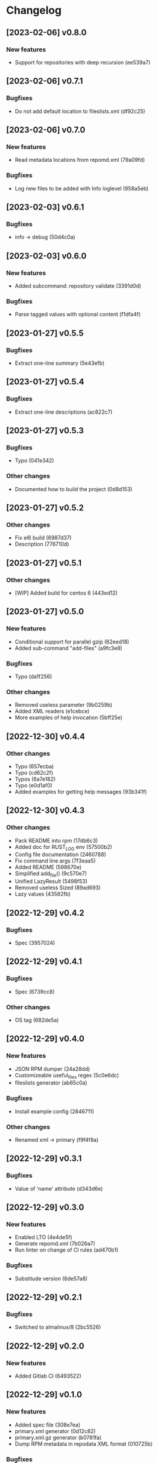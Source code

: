 * Changelog
** [2023-02-06] v0.8.0

*** New features

 - Support for repositories with deep recursion (ee539a7)


** [2023-02-06] v0.7.1

*** Bugfixes

 - Do not add default location to fileslists.xml (df92c25)


** [2023-02-06] v0.7.0

*** New features

 - Read metadata locations from repomd.xml (79a09fd)

*** Bugfixes

 - Log new files to be added with Info loglevel (958a5eb)


** [2023-02-03] v0.6.1

*** Bugfixes

 - info -> debug (50d4c0a)


** [2023-02-03] v0.6.0

*** New features

 - Added subcommand: repository validate (3391d0d)

*** Bugfixes

 - Parse tagged values with optional content (f1dfa4f)


** [2023-01-27] v0.5.5

*** Bugfixes

 - Extract one-line summary (5e43efb)


** [2023-01-27] v0.5.4

*** Bugfixes

 - Extract one-line descriptions (ac822c7)


** [2023-01-27] v0.5.3

*** Bugfixes

 - Typo (041e342)

*** Other changes

 - Documented how to build the project (0d8d153)


** [2023-01-27] v0.5.2

*** Other changes

 - Fix el6 build (6987d37)
 - Description (776710d)


** [2023-01-27] v0.5.1

*** Other changes

 - [WIP] Added build for centos 6 (443ed12)


** [2023-01-27] v0.5.0

*** New features

 - Conditional support for parallel gzip (62eed18)
 - Added sub-command "add-files" (a9fc3e8)

*** Bugfixes

 - Typo (da1f256)

*** Other changes

 - Removed useless parameter (9b0259b)
 - Added XML readers (e1cebce)
 - More examples of help invocation (5bff25e)


** [2022-12-30] v0.4.4

*** Other changes

 - Typo (657ecba)
 - Typo (cd62c2f)
 - Typos (6a7e182)
 - Typo (e0d1af0)
 - Added examples for getting help messages (93b341f)


** [2022-12-30] v0.4.3

*** Other changes

 - Pack README into rpm (17db6c3)
 - Added doc for RUST_LOG env (57500b2)
 - Config file documentation (2460788)
 - Fix command line args (7f3eaa5)
 - Added README (598670e)
 - Simplified add_file() (9c570e7)
 - Unified LazyResult (5498f53)
 - Removed useless Sized (89ad693)
 - Lazy values (43582fb)


** [2022-12-29] v0.4.2

*** Bugfixes

 - Spec (3957024)


** [2022-12-29] v0.4.1

*** Bugfixes

 - Spec (6739cc8)

*** Other changes

 - OS tag (682de5a)


** [2022-12-29] v0.4.0

*** New features

 - JSON RPM dumper (24a28dd)
 - Customizeable useful_files regex (5c0e6dc)
 - fileslists generator (ab65c0a)

*** Bugfixes

 - Install example config (2846711)

*** Other changes

 - Renamed xml -> primary (f9f4f8a)


** [2022-12-29] v0.3.1

*** Bugfixes

 - Value of 'name' attribute (d343d6e)


** [2022-12-29] v0.3.0

*** New features

 - Enabled LTO (4e4de5f)
 - Generate repomd.xml (7b026a7)
 - Run linter on change of CI rules (ad470b1)

*** Bugfixes

 - Substitude version (6de57a8)


** [2022-12-29] v0.2.1

*** Bugfixes

 - Switched to almalinux/8 (2bc5526)


** [2022-12-29] v0.2.0

*** New features

 - Added Gitlab CI (6493522)



** [2022-12-29] v0.1.0

*** New features

 - Added spec file (308e7ea)
 - primary.xml generator (0d12c82)
 - primary.xml.gz generator (b0781fa)
 - Dump RPM metadata in repodata XML format (010725b)

*** Bugfixes

 - Throw error (e439a0c)

